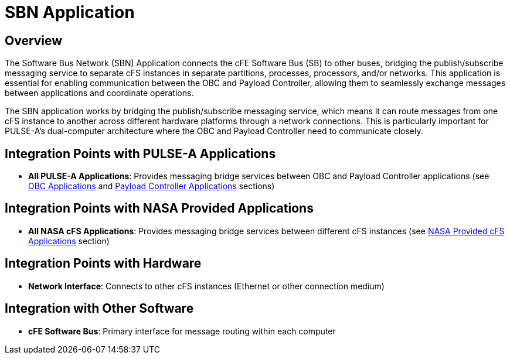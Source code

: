 = SBN Application

== Overview

The Software Bus Network (SBN) Application connects the cFE Software Bus (SB) to other buses, bridging the publish/subscribe messaging service to separate cFS instances in separate partitions, processes, processors, and/or networks. This application is essential for enabling communication between the OBC and Payload Controller, allowing them to seamlessly exchange messages between applications and coordinate operations.

The SBN application works by bridging the publish/subscribe messaging service, which means it can route messages from one cFS instance to another across different hardware platforms through a network connections. This is particularly important for PULSE-A's dual-computer architecture where the OBC and Payload Controller need to communicate closely.

== Integration Points with PULSE-A Applications

* **All PULSE-A Applications**: Provides messaging bridge services between OBC and Payload Controller applications (see xref:index.adoc#obc-applications[OBC Applications] and xref:index.adoc#payload-controller-applications[Payload Controller Applications] sections)

== Integration Points with NASA Provided Applications

* **All NASA cFS Applications**: Provides messaging bridge services between different cFS instances (see xref:index.adoc#nasa-provided-cfs-applications[NASA Provided cFS Applications] section)

== Integration Points with Hardware

* **Network Interface**: Connects to other cFS instances (Ethernet or other connection medium)

== Integration with Other Software

* **cFE Software Bus**: Primary interface for message routing within each computer